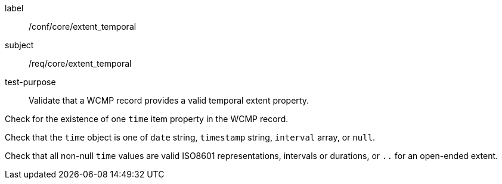 [[ats_core_extent_temporal]]
====
[%metadata]
label:: /conf/core/extent_temporal
subject:: /req/core/extent_temporal
test-purpose:: Validate that a WCMP record provides a valid temporal extent property.

[.component,class=test method]
=====

[.component,class=step]
--
Check for the existence of one `+time+` item property in the WCMP record.
--

[.component,class=step]
--
Check that the `+time+` object is one of `+date+` string, `+timestamp+` string, `+interval+` array, or `+null+`.
--

[.component,class=step]
--
Check that all non-null `+time+` values are valid ISO8601 representations, intervals or durations, or `+..+` for an open-ended extent.
--

=====
====
